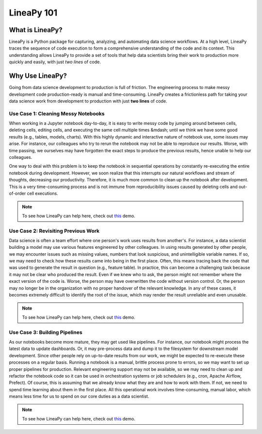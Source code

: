 .. _intro:

LineaPy 101
===========

What is LineaPy?
----------------

LineaPy is a Python package for capturing, analyzing, and automating data science workflows.
At a high level, LineaPy traces the sequence of code execution to form a comprehensive understanding
of the code and its context. This understanding allows LineaPy to provide a set of tools that help
data scientists bring their work to production more quickly and easily, with just *two lines* of code.

.. image:: ../_static/images/overview.png
  :width: 800
  :alt: High-level Overview of LineaPy

Why Use LineaPy?
----------------

Going from data science development to production is full of friction. The engineering process to make messy development code production-ready is manual and
time-consuming. LineaPy creates a frictionless path for taking your data science work from development to production with just **two lines** of code.

Use Case 1: Cleaning Messy Notebooks
~~~~~~~~~~~~~~~~~~~~~~~~~~~~~~~~~~~~

When working in a Jupyter notebook day-to-day, it is easy to write messy code by
jumping around between cells, deleting cells, editing cells, and executing the same cell multiple times
&mdash; until we think we have some good results (e.g., tables, models, charts).
With this highly dynamic and interactive nature of notebook use, some issues may arise. For instance,
our colleagues who try to rerun the notebook may not be able to reproduce our results. Worse, with time passing,
we ourselves may have forgotten the exact steps to produce the previous results, hence unable to help our
colleagues.

One way to deal with this problem is to keep the notebook in sequential operations by constantly re-executing
the entire notebook during development. However, we soon realize that this interrupts our natural workflows and stream of
thoughts, decreasing our productivity. Therefore, it is much more common to clean up the notebook after development. This is a very time-consuming process and is not immune from reproducibility issues caused by deleting cells and out-of-order cell executions.

.. note::

    To see how LineaPy can help here, check out `this <https://github.com/LineaLabs/demos/blob/main/story/clean_up_a_messy_notebook/clean_up_a_messy_notebook.ipynb>`_ demo.

Use Case 2: Revisiting Previous Work
~~~~~~~~~~~~~~~~~~~~~~~~~~~~~~~~~~~~

Data science is often a team effort where one person's work uses results from another's. For instance,
a data scientist building a model may use various features engineered by other colleagues.
In using results generated by other people, we may encounter issues such as missing values, numbers that
look suspicious, and unintelligible variable names. If so, we may need to check how
these results came into being in the first place. Often, this means tracing back the code that was used
to generate the result in question (e.g., feature table). In practice, this can become a challenging task
because it may not be clear who produced the result. Even if we knew who to ask, the person might not remember
where the exact version of the code is. Worse, the person may have overwritten the code without version control.
Or, the person may no longer be in the organization with no proper handover of the relevant knowledge.
In any of these cases, it becomes extremely difficult to identify the root of the issue, which may render the result
unreliable and even unusable.

.. note::

    To see how LineaPy can help here, check out `this <https://github.com/LineaLabs/demos/blob/main/story/discover_and_trace_past_work/discover_and_trace_past_work.ipynb>`_ demo.

Use Case 3: Building Pipelines
~~~~~~~~~~~~~~~~~~~~~~~~~~~~~~

As our notebooks become more mature, they may get used like pipelines. For instance, our notebook might process the
latest data to update dashboards. Or, it may pre-process data and dump it to the filesystem for downstream model development.
Since other people rely on up-to-date results from our work, we might be expected to re-execute these processes on a regular basis.
Running a notebook is a manual, brittle process prone to errors, so we may want to set up proper pipelines for production.
Relevant engineering support may not be available, so we may need to clean up and refactor the notebook code so it can be used in
orchestration systems or job schedulers (e.g., cron, Apache Airflow, Prefect). Of course, this is assuming that we already know
what they are and how to work with them. If not, we need to spend time learning about them in the first place.
All this operational work involves time-consuming, manual labor, which means less time for us to spend on our core duties as a data scientist.

.. note::

    To see how LineaPy can help here, check out `this <https://github.com/LineaLabs/demos/blob/main/story/create_a_simple_pipeline/create_a_simple_pipeline.ipynb>`_ demo.
